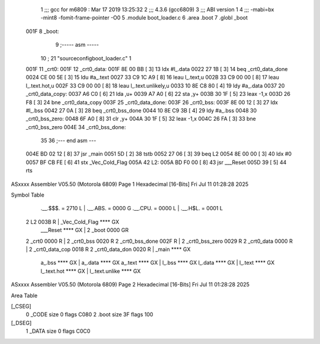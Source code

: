                               1 ;;; gcc for m6809 : Mar 17 2019 13:25:32
                              2 ;;; 4.3.6 (gcc6809)
                              3 ;;; ABI version 1
                              4 ;;; -mabi=bx -mint8 -fomit-frame-pointer -O0
                              5 	.module	boot_loader.c
                              6 	.area	.boot
                              7 	.globl	_boot
   001F                       8 _boot:
                              9 ;----- asm -----
                             10 ; 21 "source\config\boot_loader.c" 1
   001F                      11 	_crt0:							
   001F                      12 	_crt0_data:					
   001F 8E 00 BB      [ 3]   13 		ldx		#l_.data			
   0022 27 1B         [ 3]   14 		beq		_crt0_data_done		
   0024 CE 00 5E      [ 3]   15 		ldu		#a_.text			
   0027 33 C9 1C A9   [ 8]   16 		leau	l_.text,u			
   002B 33 C9 00 00   [ 8]   17 		leau	l_.text.hot,u		
   002F 33 C9 00 00   [ 8]   18 		leau	l_.text.unlikely,u	
   0033 10 8E C8 80   [ 4]   19 		ldy		#a_.data			
   0037                      20 	_crt0_data_copy:				
   0037 A6 C0         [ 6]   21 		lda		,u+					
   0039 A7 A0         [ 6]   22 		sta		,y+					
   003B 30 1F         [ 5]   23 		leax	-1,x				
   003D 26 F8         [ 3]   24 		bne		_crt0_data_copy		
   003F                      25 	_crt0_data_done:				
   003F                      26 	_crt0_bss:						
   003F 8E 00 12      [ 3]   27 		ldx		#l_.bss				
   0042 27 0A         [ 3]   28 		beq		_crt0_bss_done		
   0044 10 8E C9 3B   [ 4]   29 		ldy		#a_.bss				
   0048                      30 	_crt0_bss_zero:				
   0048 6F A0         [ 8]   31 		clr		,y+					
   004A 30 1F         [ 5]   32 		leax	-1,x				
   004C 26 FA         [ 3]   33 		bne		_crt0_bss_zero		
   004E                      34 	_crt0_bss_done:				
                             35 	
                             36 ;--- end asm ---
   004E BD 02 12      [ 8]   37 	jsr	_main
   0051 5D            [ 2]   38 	tstb
   0052 27 06         [ 3]   39 	beq	L2
   0054 8E 00 00      [ 3]   40 	ldx	#0
   0057 BF CB FE      [ 6]   41 	stx	_Vec_Cold_Flag
   005A                      42 L2:
   005A BD F0 00      [ 8]   43 	jsr	___Reset
   005D 39            [ 5]   44 	rts
ASxxxx Assembler V05.50  (Motorola 6809)                                Page 1
Hexadecimal [16-Bits]                                 Fri Jul 11 01:28:28 2025

Symbol Table

    .__.$$$.       =   2710 L   |     .__.ABS.       =   0000 G
    .__.CPU.       =   0000 L   |     .__.H$L.       =   0001 L
  2 L2                 003B R   |     _Vec_Cold_Flag     **** GX
    ___Reset           **** GX  |   2 _boot              0000 GR
  2 _crt0              0000 R   |   2 _crt0_bss          0020 R
  2 _crt0_bss_done     002F R   |   2 _crt0_bss_zero     0029 R
  2 _crt0_data         0000 R   |   2 _crt0_data_cop     0018 R
  2 _crt0_data_don     0020 R   |     _main              **** GX
    a_.bss             **** GX  |     a_.data            **** GX
    a_.text            **** GX  |     l_.bss             **** GX
    l_.data            **** GX  |     l_.text            **** GX
    l_.text.hot        **** GX  |     l_.text.unlike     **** GX

ASxxxx Assembler V05.50  (Motorola 6809)                                Page 2
Hexadecimal [16-Bits]                                 Fri Jul 11 01:28:28 2025

Area Table

[_CSEG]
   0 _CODE            size    0   flags C080
   2 .boot            size   3F   flags  100
[_DSEG]
   1 _DATA            size    0   flags C0C0

